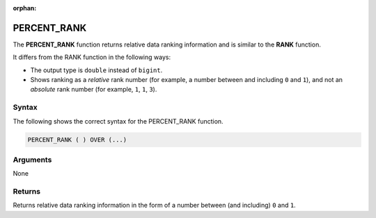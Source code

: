 :orphan:

.. _percent_rank:

**************************
PERCENT_RANK
**************************

The **PERCENT_RANK** function returns relative data ranking information and is similar to the **RANK** function.

It differs from the RANK function in the following ways:

* The output type is ``double`` instead of ``bigint``.
* Shows ranking as a *relative* rank number (for example, a number between and including ``0`` and ``1``), and not an *absolute* rank number (for example, ``1``, ``1``, ``3``).

Syntax
-------
The following shows the correct syntax for the PERCENT_RANK function.

.. code-block:: postgres

   PERCENT_RANK ( ) OVER (...)       

Arguments
---------
None

Returns
---------
Returns relative data ranking information in the form of a number between (and including) ``0`` and ``1``.
